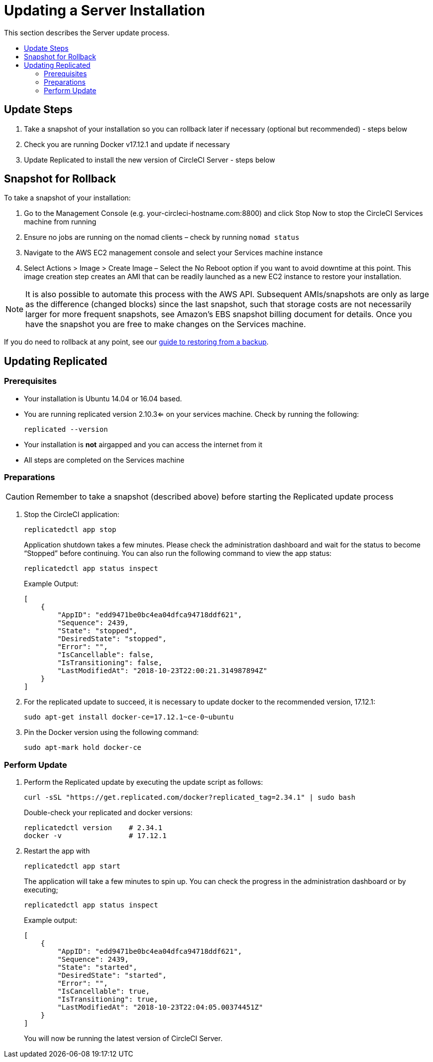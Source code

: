 = Updating a Server Installation
:page-layout: classic-docs
:page-liquid:
:icons: font
:toc: macro
:toc-title:

This section describes the Server update process.

toc::[]

== Update Steps

. Take a snapshot of your installation so you can rollback later if necessary (optional but recommended) - steps below
. Check you are running Docker v17.12.1 and update if necessary
. Update Replicated to install the new version of CircleCI Server - steps below

== Snapshot for Rollback

To take a snapshot of your installation:

. Go to the Management Console (e.g. your-circleci-hostname.com:8800) and click Stop Now to stop the CircleCI Services machine from running
. Ensure no jobs are running on the nomad clients – check by running `nomad status`
. Navigate to the AWS EC2 management console and select your Services machine instance
. Select Actions > Image > Create Image – Select the No Reboot option if you want to avoid downtime at this point. This image creation step creates an AMI that can be readily launched as a new EC2 instance to restore your installation.

NOTE: It is also possible to automate this process with the AWS API. Subsequent AMIs/snapshots are only as large as the difference (changed blocks) since the last snapshot, such that storage costs are not necessarily larger for more frequent snapshots, see Amazon's EBS snapshot billing document for details.
Once you have the snapshot you are free to make changes on the Services machine.

If you do need to rollback at any point, see our https://circleci.com/docs/2.0/backup/#restoring-from-backup[guide to restoring from a backup].

== Updating Replicated

=== Prerequisites

* Your installation is Ubuntu 14.04 or 16.04 based.
* You are running replicated version 2.10.3<= on your services machine. Check by running the following:
+
```shell
replicated --version
```
* Your installation is **not** airgapped and you can access the internet from it
* All steps are completed on the Services machine

=== Preparations

CAUTION: Remember to take a snapshot (described above) before starting the Replicated update process

. Stop the CircleCI application:
+
```shell
replicatedctl app stop
```
+
Application shutdown takes a few minutes. Please check the administration dashboard and wait for the status to become “Stopped” before continuing. You can also run the following command to view the app status:
+
```shell
replicatedctl app status inspect
```
+
Example Output:
+
```shell
[
    {
        "AppID": "edd9471be0bc4ea04dfca94718ddf621",
        "Sequence": 2439,
        "State": "stopped",
        "DesiredState": "stopped",
        "Error": "",
        "IsCancellable": false,
        "IsTransitioning": false,
        "LastModifiedAt": "2018-10-23T22:00:21.314987894Z"
    }
]
```

. For the replicated update to succeed, it is necessary to update docker to the recommended version, 17.12.1:
+
```shell
sudo apt-get install docker-ce=17.12.1~ce-0~ubuntu
```

. Pin the Docker version using the following command:
+
```shell
sudo apt-mark hold docker-ce
```

=== Perform Update

. Perform the Replicated update by executing the update script as follows:
+
```shell
curl -sSL "https://get.replicated.com/docker?replicated_tag=2.34.1" | sudo bash
```
+
Double-check your replicated and docker versions:
+
```shell
replicatedctl version    # 2.34.1
docker -v                # 17.12.1
```

. Restart the app with
+
```shell
replicatedctl app start
```
+
The application will take a few minutes to spin up. You can check the progress in the administration dashboard or by executing;
+
```shell
replicatedctl app status inspect
```
+
Example output:
+
```shell
[
    {
        "AppID": "edd9471be0bc4ea04dfca94718ddf621",
        "Sequence": 2439,
        "State": "started",
        "DesiredState": "started",
        "Error": "",
        "IsCancellable": true,
        "IsTransitioning": true,
        "LastModifiedAt": "2018-10-23T22:04:05.00374451Z"
    }
]
```
+
You will now be running the latest version of CircleCI Server.
